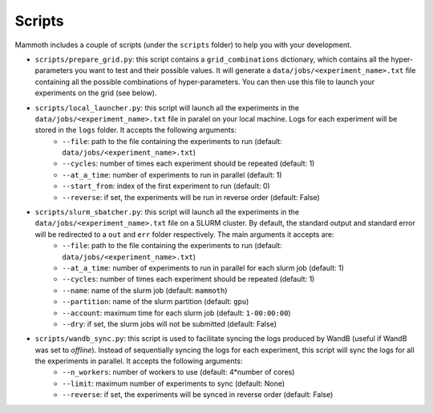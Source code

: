Scripts
=======

Mammoth includes a couple of scripts (under the ``scripts`` folder) to help you with your development.

- ``scripts/prepare_grid.py``: this script contains a ``grid_combinations`` dictionary, which contains all the hyper-parameters you want to test and their possible values. It will generate a ``data/jobs/<experiment_name>.txt`` file containing all the possible combinations of hyper-parameters. You can then use this file to launch your experiments on the grid (see below).

- ``scripts/local_launcher.py``: this script will launch all the experiments in the ``data/jobs/<experiment_name>.txt`` file in paralel on your local machine. Logs for each experiment will be stored in the ``logs`` folder. It accepts the following arguments:
    - ``--file``: path to the file containing the experiments to run (default: ``data/jobs/<experiment_name>.txt``)

    - ``--cycles``: number of times each experiment should be repeated (default: 1)

    - ``--at_a_time``: number of experiments to run in parallel (default: 1)

    - ``--start_from``: index of the first experiment to run (default: 0)

    - ``--reverse``: if set, the experiments will be run in reverse order (default: False)

- ``scripts/slurm_sbatcher.py``: this script will launch all the experiments in the ``data/jobs/<experiment_name>.txt`` file on a SLURM cluster. By default, the standard output and standard error will be redirected to a ``out`` and ``err`` folder respectively. The main arguments it accepts are:
    - ``--file``: path to the file containing the experiments to run (default: ``data/jobs/<experiment_name>.txt``)

    - ``--at_a_time``: number of experiments to run in parallel for each slurm job (default: 1)

    - ``--cycles``: number of times each experiment should be repeated (default: 1)

    - ``--name``: name of the slurm job (default: ``mammoth``)

    - ``--partition``: name of the slurm partition (default: ``gpu``)

    - ``--account``: maximum time for each slurm job (default: ``1-00:00:00``)

    - ``--dry``: if set, the slurm jobs will not be submitted (default: False)

- ``scripts/wandb_sync.py``: this script is used to facilitate syncing the logs produced by WandB (useful if WandB was set to `offline`). Instead of sequentially syncing the logs for each experiment, this script will sync the logs for all the experiments in parallel. It accepts the following arguments:
    - ``--n_workers``: number of workers to use (default: 4*number of cores)

    - ``--limit``: maximum number of experiments to sync (default: None)

    - ``--reverse``: if set, the experiments will be synced in reverse order (default: False)

